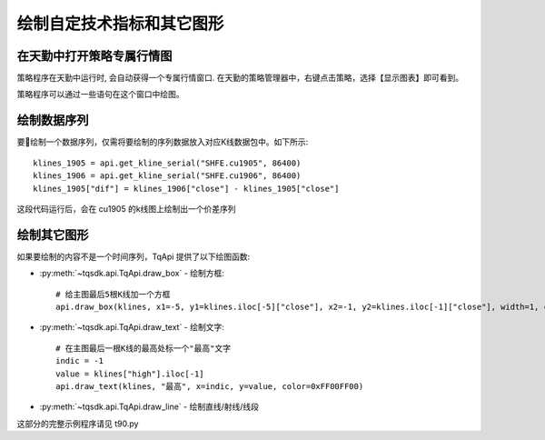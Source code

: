 .. _tq_chart:

绘制自定技术指标和其它图形
=========================================================================
在天勤中打开策略专属行情图
--------------------------------------------------------------------------
策略程序在天勤中运行时, 会自动获得一个专属行情窗口. 在天勤的策略管理器中，右键点击策略，选择【显示图表】即可看到。

策略程序可以通过一些语句在这个窗口中绘图。


绘制数据序列
--------------------------------------------------------------------------
要绘制一个数据序列，仅需将要绘制的序列数据放入对应K线数据包中。如下所示::

    klines_1905 = api.get_kline_serial("SHFE.cu1905", 86400)
    klines_1906 = api.get_kline_serial("SHFE.cu1906", 86400)
    klines_1905["dif"] = klines_1906["close"] - klines_1905["close"]

这段代码运行后，会在 cu1905 的k线图上绘制出一个价差序列


绘制其它图形
--------------------------------------------------------------------------
如果要绘制的内容不是一个时间序列，TqApi 提供了以下绘图函数:

* :py:meth:`~tqsdk.api.TqApi.draw_box` - 绘制方框::

    # 给主图最后5根K线加一个方框
    api.draw_box(klines, x1=-5, y1=klines.iloc[-5]["close"], x2=-1, y2=klines.iloc[-1]["close"], width=1, color=0xFF0000FF, bg_color=0x8000FF00)

* :py:meth:`~tqsdk.api.TqApi.draw_text` - 绘制文字::

    # 在主图最后一根K线的最高处标一个"最高"文字
    indic = -1
    value = klines["high"].iloc[-1]
    api.draw_text(klines, "最高", x=indic, y=value, color=0xFF00FF00)

* :py:meth:`~tqsdk.api.TqApi.draw_line` - 绘制直线/射线/线段


这部分的完整示例程序请见 t90.py

